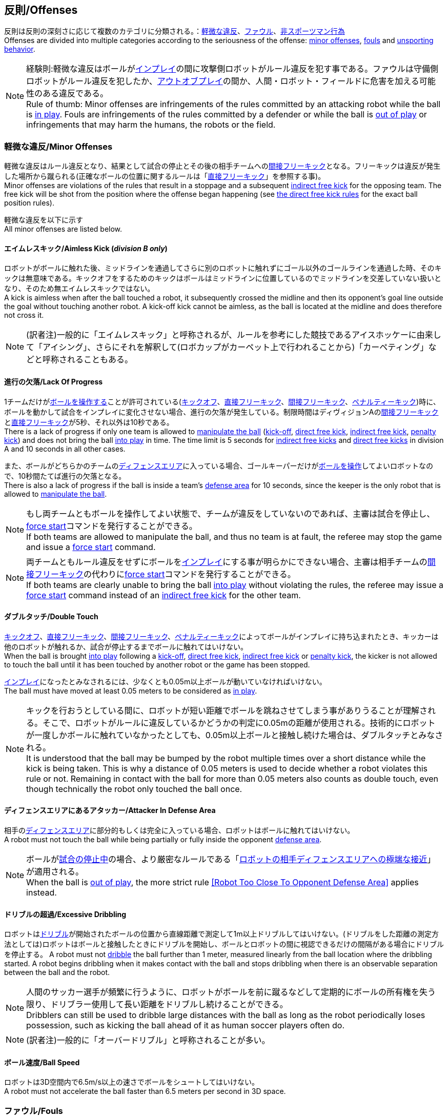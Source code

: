 == 反則/Offenses
反則は反則の深刻さに応じて複数のカテゴリに分類される。：<<軽微な違反/Minor Offenses, 軽微な違反>>、<<ファウル/Fouls, ファウル>>、<<非スポーツマン行為/Unsporting Behavior, 非スポーツマン行為>> +
Offenses are divided into multiple categories according to the seriousness of the offense: <<軽微な違反/Minor Offenses, minor offenses>>, <<ファウル/Fouls, fouls>> and <<非スポーツマン行為/Unsporting Behavior, unsporting behavior>>.

NOTE: 経験則:軽微な違反はボールが<<インプレイとアウトオブプレイ/Ball In And Out Of Play, インプレイ>>の間に攻撃側ロボットがルール違反を犯す事である。ファウルは守備側ロボットがルール違反を犯したか、<<インプレイとアウトオブプレイ/Ball In And Out Of Play, アウトオブプレイ>>の間か、人間・ロボット・フィールドに危害を加える可能性のある違反である。 +
Rule of thumb: Minor offenses are infringements of the rules committed by an attacking robot while the ball is <<インプレイとアウトオブプレイ/Ball In And Out Of Play, in play>>. Fouls are infringements of the rules committed by a defender or while the ball is <<インプレイとアウトオブプレイ/Ball In And Out Of Play, out of play>> or infringements that may harm the humans, the robots or the field.

=== 軽微な違反/Minor Offenses
軽微な違反はルール違反となり、結果として試合の停止とその後の相手チームへの<<間接フリーキック/Indirect Free Kick, 間接フリーキック>>となる。フリーキックは違反が発生した場所から蹴られる(正確なボールの位置に関するルールは「<<直接フリーキック/Direct Free Kick, 直接フリーキック>>」を参照する事)。 +
Minor offenses are violations of the rules that result in a stoppage and a subsequent <<間接フリーキック/Indirect Free Kick, indirect free kick>> for the opposing team. The free kick will be shot from the position where the offense began happening (see <<直接フリーキック/Direct Free Kick, the direct free kick rules>> for the exact ball position rules).

軽微な違反を以下に示す +
All minor offenses are listed below.

==== エイムレスキック/Aimless Kick [small]#(_division B only_)#
ロボットがボールに触れた後、ミッドラインを通過してさらに別のロボットに触れずにゴール以外のゴールラインを通過した時、そのキックは無意味である。キックオフをするためのキックはボールはミッドラインに位置しているのでミッドラインを交差していない扱いとなり、そのため無エイムレスキックではない。 +
A kick is aimless when after the ball touched a robot, it subsequently crossed the midline and then its opponent's goal line outside the goal without touching another robot. A kick-off kick cannot be aimless, as the ball is located at the midline and does therefore not cross it.

NOTE: (訳者注)一般的に「エイムレスキック」と呼称されるが、ルールを参考にした競技であるアイスホッケーに由来して「アイシング」、さらにそれを解釈して(ロボカップがカーペット上で行われることから)「カーペティング」などと呼称されることもある。

==== 進行の欠落/Lack Of Progress
1チームだけが<<ボールの操作/Ball Manipulation, ボールを操作する>>ことが許可されている(<<キックオフ/Kick-Off, キックオフ>>、<<直接フリーキック/Direct Free Kick, 直接フリーキック>>、<<間接フリーキック/Indirect Free Kick, 間接フリーキック>>、<<ペナルティーキック/Penalty Kick, ペナルティーキック>>)時に、ボールを動かして試合をインプレイに変化させない場合、進行の欠落が発生している。制限時間はディヴィジョンAの<<間接フリーキック/Indirect Free Kick, 間接フリーキック>>と<<直接フリーキック/Direct Free Kick, 直接フリーキック>>が5秒、それ以外は10秒である。 +
There is a lack of progress if only one team is allowed to <<ボールの操作/Ball Manipulation, manipulate the ball>> (<<キックオフ/Kick-Off, kick-off>>, <<直接フリーキック/Direct Free Kick, direct free kick>>, <<間接フリーキック/Indirect Free Kick, indirect free kick>>, <<ペナルティーキック/Penalty Kick, penalty kick>>) and does not bring the ball <<インプレイとアウトオブプレイ/Ball In And Out Of Play, into play>> in time. The time limit is 5 seconds for <<間接フリーキック/Indirect Free Kick, indirect free kicks>> and <<直接フリーキック/Direct Free Kick, direct free kicks>> in division A and 10 seconds in all other cases.

また、ボールがどちらかのチームの<<ディフェンスエリア/Defense Area, ディフェンスエリア>>に入っている場合、ゴールキーパーだけが<<ボールの操作/Ball Manipulation, ボールを操作>>してよいロボットなので、10秒間たてば進行の欠落となる。 +
There is also a lack of progress if the ball is inside a team's <<ディフェンスエリア/Defense Area, defense area>> for 10 seconds, since the keeper is the only robot that is allowed to <<ボールの操作/Ball Manipulation, manipulate the ball>>.

NOTE: もし両チームともボールを操作してよい状態で、チームが違反をしていないのであれば、主審は試合を停止し、<<フォーススタート/Force Start, force start>>コマンドを発行することができる。 +
If both teams are allowed to manipulate the ball, and thus no team is at fault, the referee may stop the game and issue a <<フォーススタート/Force Start, force start>> command.

NOTE: 両チームともルール違反をせずにボールを<<インプレイとアウトオブプレイ/Ball In And Out Of Play, インプレイ>>にする事が明らかにできない場合、主審は相手チームの<<間接フリーキック/Indirect Free Kick, 間接フリーキック>>の代わりに<<フォーススタート/Force Start, force start>>コマンドを発行することができる。 +
If both teams are clearly unable to bring the ball <<インプレイとアウトオブプレイ/Ball In And Out Of Play, into play>> without violating the rules, the referee may issue a <<フォーススタート/Force Start, force start>> command instead of an <<間接フリーキック/Indirect Free Kick, indirect free kick>> for the other team.

==== ダブルタッチ/Double Touch
<<キックオフ/Kick-Off, キックオフ>>、<<直接フリーキック/Direct Free Kick, 直接フリーキック>>、<<間接フリーキック/Indirect Free Kick, 間接フリーキック>>、<<ペナルティーキック/Penalty Kick, ペナルティーキック>>によってボールがインプレイに持ち込まれたとき、キッカーは他のロボットが触れるか、試合が停止するまでボールに触れてはいけない。 +
When the ball is brought <<インプレイとアウトオブプレイ/Ball In And Out Of Play, into play>> following a <<キックオフ/Kick-Off, kick-off>>, <<直接フリーキック/Direct Free Kick, direct free kick>>, <<間接フリーキック/Indirect Free Kick, indirect free kick>> or <<ペナルティーキック/Penalty Kick, penalty kick>>, the kicker is not allowed to touch the ball until it has been touched by another robot or the game has been stopped.

<<インプレイとアウトオブプレイ/Ball In And Out Of Play, インプレイ>>になったとみなされるには、少なくとも0.05m以上ボールが動いていなければいけない。 +
The ball must have moved at least 0.05 meters to be considered as <<インプレイとアウトオブプレイ/Ball In And Out Of Play, in play>>.

NOTE: キックを行おうとしている間に、ロボットが短い距離でボールを跳ねさせてしまう事がありうることが理解される。そこで、ロボットがルールに違反しているかどうかの判定に0.05mの距離が使用される。技術的にロボットが一度しかボールに触れていなかったとしても、0.05m以上ボールと接触し続けた場合は、ダブルタッチとみなされる。 +
It is understood that the ball may be bumped by the robot multiple times over a short distance while the kick is being taken. This is why a distance of 0.05 meters is used to decide whether a robot violates this rule or not. Remaining in contact with the ball for more than 0.05 meters also counts as double touch, even though technically the robot only touched the ball once.

==== ディフェンスエリアにあるアタッカー/Attacker In Defense Area
相手の<<ディフェンスエリア/Defense Area, ディフェンスエリア>>に部分的もしくは完全に入っている場合、ロボットはボールに触れてはいけない。 +
A robot must not touch the ball while being partially or fully inside the opponent <<ディフェンスエリア/Defense Area, defense area>>.

NOTE: ボールが<<インプレイとアウトオブプレイ/Ball In And Out Of Play, 試合の停止中>>の場合、より厳密なルールである「<<ロボットの相手ディフェンスエリアへの極端な接近/Robot Too Close To Opponent Defense Area,ロボットの相手ディフェンスエリアへの極端な接近>>」が適用される。 +
When the ball is <<インプレイとアウトオブプレイ/Ball In And Out Of Play, out of play>>, the more strict rule <<ロボットの相手ディフェンスエリアへの極端な接近/Robot Too Close To Opponent Defense Area, [Robot Too Close To Opponent Defense Area]>> applies instead.

==== ドリブルの超過/Excessive Dribbling

ロボットは<<ドリブルデバイス/Dribbling Device, ドリブル>>が開始されたボールの位置から直線距離で測定して1m以上ドリブルしてはいけない。(ドリブルをした距離の測定方法としては)ロボットはボールと接触したときにドリブルを開始し、ボールとロボットの間に視認できるだけの間隔がある場合にドリブルを停止する。
A robot must not <<ドリブルデバイス/Dribbling Device, dribble>> the ball further than 1 meter, measured linearly from the ball location where the dribbling started. A robot begins dribbling when it makes contact with the ball and stops dribbling when there is an observable separation between the ball and the robot.

NOTE: 人間のサッカー選手が頻繁に行うように、ロボットがボールを前に蹴るなどして定期的にボールの所有権を失う限り、ドリブラー使用して長い距離をドリブルし続けることができる。 +
Dribblers can still be used to dribble large distances with the ball as long as the robot periodically loses possession, such as kicking the ball ahead of it as human soccer players often do.

NOTE: (訳者注)一般的に「オーバードリブル」と呼称されることが多い。

==== ボール速度/Ball Speed
ロボットは3D空間内で6.5m/s以上の速さでボールをシュートしてはいけない。 +
A robot must not accelerate the ball faster than 6.5 meters per second in 3D space.

=== ファウル/Fouls
ファウルは違反に関するルールで、結果として相手チームに<<直接フリーキック/Direct Free Kick, 直接フリーキック>>を与える。そのフリーキックは違反が発生し始めた場所からシュートされる(正確なボールの位置に関するルールは<<直接フリーキック/Direct Free Kick, 直接フリーキックのルール>>を参照)。ファウルが<<インプレイとアウトオブプレイ/Ball In And Out Of Play, 試合の停止中>>に発生した場合、フリーキックは与えられない。 +
Fouls are violations of the rules that result in a <<直接フリーキック/Direct Free Kick, direct free kick>> for the opposing team. The free kick will be shot from the position where the offense began happening (see <<直接フリーキック/Direct Free Kick, the direct free kick rules>> for the exact ball position rules). If the foul happened while the ball is <<インプレイとアウトオブプレイ/Ball In And Out Of Play, out of play>>, no free kick is given.

同じチームの3回目のファウルごとに<<イエローカード/Yellow Card, イエローカード>>が出る。 +
Every third foul of the same team results in a <<イエローカード/Yellow Card, yellow card>>.

重大なファウルの場合、主審は<<イエローカード/Yellow Card, イエローカード>>か<<レッドカード/Red Card, レッドカード>>を提示できる。 +
In case of severe fouls, the referee can also issue a <<イエローカード/Yellow Card, yellow card>> or a <<レッドカード/Red Card, red card>>.

すべてのファウルは以下の通りである。 +
All fouls are listed below.

==== 相手ディフェンスエリア内におけるアタッカーロボットの相手ロボットへの接触/Attacker Touches Robot In Opponent Defense Area
<<インプレイとアウトオブプレイ/Ball In And Out Of Play, インプレイ>>中に、敵チームの<<ディフェンスエリア/Defense Area, ディフェンスエリア>>では、ロボットは敵チームのどのロボットに対しても触れてはいけない。 +
When the ball <<インプレイとアウトオブプレイ/Ball In And Out Of Play, in play>>, a robot must not touch any opponent robot inside the opponent <<ディフェンスエリア/Defense Area, defense area>>.

NOTE: ボールが試合の停止中の場合、より厳密なルールである「<<ロボットの相手ディフェンスエリアへの極端な接近/Robot Too Close To Opponent Defense Area, ロボットの相手ディフェンスエリアへの極端な接近>>」が適用される。 +
When the ball is <<インプレイとアウトオブプレイ/Ball In And Out Of Play, out of play>>, the rule <<ロボットの相手ディフェンスエリアへの極端な接近/Robot Too Close To Opponent Defense Area, Robot Too Close To Opponent Defense Area>> applies instead.

==== ロボットの相手ディフェンスエリアへの極端な接近/Robot Too Close To Opponent Defense Area
<<試合の再開/Resuming The Game, 試合を再開する>>前の、<<停止/Stop, 停止>>、<<直接フリーキック/Direct Free Kick, 直接フリーキック>>、<<間接フリーキック/Indirect Free Kick, 間接フリーキック>>の間、すべてのロボットは相手の<<ディフェンスエリア/Defense Area, ディフェンスエリア>>から少なくとも0.2m以上離れていなければならない。 +
During <<停止/Stop, stop>>, <<直接フリーキック/Direct Free Kick, direct free kicks>> and <<間接フリーキック/Indirect Free Kick, indirect free kicks>>, before the ball <<試合の再開/Resuming The Game, has entered play>>, all robots have to keep at least 0.2 meters distance to the opponent <<ディフェンスエリア/Defense Area, defense area>>.

ロボットが相手のディフェンスエリアから離れるのに2秒の猶予期間がある。 +
There is a grace period of 2 seconds for the robots to move away from the opponent defense area.

==== ボール配置への干渉/Ball Placement Interference
<<ボール配置/Ball Placement, ボール配置>>の間、配置を担当しないチームのすべてのロボットはボールと配置位置の間のラインから少なくとも0.5mは離れなければならない(この領域はスタジアム状の形になる)。 +
During <<ボール配置/Ball Placement, ball placement>>, all robots of the non-placing team have to keep at least 0.5 meters distance to the line between the ball and the placement position (the forbidden area forms a stadium shape).

ボール配置を担当しないチームがボールと配置位置の間のラインに2秒以上近づいている場合、ファウルが与えられる。この場合、ボール配置の手順は再スタートする。
If a robot of the non-placing team is too close to the line between the ball and the placement position for more than 2 seconds, it commits a foul.
In this case, the placement procedure is restarted.

NOTE: このルールは、ボール配置への干渉をすべてカバーするものではない。<<主審/Referee, 主審>>はボール配置を担当しないチームが明らかにボール配置に干渉している場合は、ファウルを宣告することが推奨される。 +
This rule does not cover all cases of ball placement interference. The <<主審/Referee, referee>> is encouraged to call fouls if the non-placing team is obviously interfering with the ball placement.

==== 衝突/Crashing
異なるチームの2つのロボットの衝突の瞬間に、両方のロボットの速度ベクトルの差が取られ、両方のロボットの位置によって定義される線上に投影される。この投影の長さが1.5m/sを超えると、より速いロボットにファウルを与える。ロボットの絶対速度の差が0.3m./s未満であれば、どちらもファウルを与えるが、ゲームは停止しない。 +
At the moment of collision of two robots of different teams, the difference of the speed vectors of both robots is taken and projected onto the line that is defined by the position of both robots. If the length of this projection is greater than 1.5 meters per second, the faster robot committed a foul. If the absolute robot speed difference is less than 0.3 meters per second, both conduct a foul but the game will not be stopped.

==== プッシング/Pushing
あるロボットが相手のロボットに外力を加えて押していて、両方のロボットがボールもしくは互いに接触している(たとえば互いのロボットが相手のロボットの方向に移動している)時、これはプッシングの反則となる。 +
A robot pushes an opponent robot if both robots keep contact to the ball or to each other while the robot exerts force onto the opponent robot, such that both robots travel towards the opponent robot.

NOTE: 両方のロボットが同じような力で互いに押し合っている場合は、どちらに対してもファウルはとられない。 +
If both robots are pushing each other with similar force, no team is at fault.

==== ボールの保持/Ball Holding
ロボットは他のロボットがアクセスできないようにボールを囲んではならない。 +
Robots must not surround the ball to prevent access by others.

NOTE: (訳者注)一般的に「ホールディング」と呼称されることが多い。

==== 転倒や部品の脱落/Tipping Over Or Dropping Parts
ロボットは他のロボットに潜在的な脅威を与えるように、フィールドで転倒したり、部品を脱落させてはならない。 +
A robot must not tip over, break or drop parts on the field that pose a potential threat to other robots.

ロボットがこのルールに違反した場合、<<ロボットの交代/Robot Substitution, ロボットの交代>>を行わなければならない。 +
A robot violating this rule has to be <<ロボットの交代/Robot Substitution, substituted>>.

NOTE: (例えばねじなどの)金属パーツと大きな部品は一般的に潜在的に脅威をもたらし、非常に小さい(例えば小車輪のゴムなどの)非金属のパーツはそうではない。 +
Metal parts (screws for example) as well as larger parts generally pose a potential threat, very small non-metal parts (for example rubber subwheel rings) don't.

==== ストップ中のロボットの速度/Robot Stop Speed
ロボットはstop中は1.5m/s以上で動いてはいけない。このルールの反則は<<停止/Stop, ストップゲーム>>1回につき1台のロボットに対してカウントされる。 +
A robot must not move faster than 1.5 meters per second during <<停止/Stop, stop>>. A violation of this rule is only counted once per robot and stoppage.

ロボットが減速する猶予時間は2秒である。 +
There is a grace period of 2 seconds for the robots to slow down.

NOTE: このルールは<<ボール配置/Ball Placement, ボール配置>>には適用されない。 +
This rule does not apply to <<ボール配置/Ball Placement, ball placement>>.

NOTE: ロボットの速度制限の意図は、Stopコマンドが手動のボール配置と<<ロボットの交代/Robot Substitution, ロボットの交代>>に使用されるため、ロボットがフィールド内にいる人間の怪我を防ぐためである。 +
Since the stop command is used for manual ball placement and <<ロボットの交代/Robot Substitution, robot substitution>>, the intention of the robot speed limit is to avoid robots harming the people on the field.

==== ディフェンダーのボールへの極端な接近/Defender Too Close To Ball
相手チームの<<キックオフ/Kick-Off,  キックオフ>>、<<直接フリーキック/Direct Free Kick, 直接フリーキック>>、<<間接フリーキック/Indirect Free Kick, 間接フリーキック>>の間、ロボットはボールから少なくとも0.5m以上離れなければならない。ファウルの前に発行されたコマンドと同じコマンドで試合が再開される。 +
A robot's distance to the ball must be at least 0.5 meters during an opponent <<キックオフ/Kick-Off, kick-off>>, <<直接フリーキック/Direct Free Kick, direct free kick>> or <<間接フリーキック/Indirect Free Kick, indirect free kick>>.
The game is resumed with the same command that was issued before the foul.

NOTE: <<停止/Stop, stop>>中は、ボールに近すぎる事に対する自動的な罰則はない。主審はチームが必要な距離を守っていない場合、<<イエローカード/Yellow Card, イエローカード>>を発行することで非スポーツマン行為を罰することができる。詳しい説明は「<<停止/Stop, 停止>>」を参照する事。 +
During <<停止/Stop, stop>>, there is no automatic sanction for being too close to the ball. The referee may still punish a team for <<非スポーツマン行為/Unsporting Behavior,unsporting behavior>> by issuing a <<イエローカード/Yellow Card, yellow card>> if it does not respect the required distance. See <<停止/Stop, stop>> for further explanation.

==== マルチプルディフェンス/Multiple Defenders
NOTE: このルールは<<ファウル/Fouls,　ファウル>>に対して定義された標準的な罰則を使用しない。 +
This rule does not use the standard sanctions defined for <<ファウル/Fouls, fouls>>.

キーパー以外のロボットが自チームのディフェンスエリアに部分的に入った状態でボールに触れた場合、試合は中断される。そしてロボットは<<イエローカード/Yellow Card, イエローカード>>を受け取り、相手チームの<<直接フリーキック/Direct Free Kick, 直接フリーキック>>で試合を再開する。ファウルのカウンターは増加しない。 +
If a robot other than the keeper touches the ball while being partially inside its own defense area, the game is stopped, the robot receives a <<イエローカード/Yellow Card, yellow card>> and the opponent team resumes the game with a <<直接フリーキック/Direct Free Kick, direct free kick>>. The foul counter is not increased.

キーパー以外のロボットが自チームのディフェンスエリアに完全に入った状態でボールに触れた場合、試合は中断される。そして相手チームの<<ペナルティーキック/Penalty Kick, ペナルティーキック>>で試合を再開する。ファウルのカウンターは増加しない。 +
If a robot other than the keeper touches the ball while being entirely inside its own defense area, the game is stopped and a <<ペナルティーキック/Penalty Kick, penalty kick>> is awarded to the other team. The foul counter is not increased.


=== 非スポーツマン行為/Unsporting Behavior
非スポーツマン行為は<<イエローカード/Yellow Card, イエローカード>>、<<レッドカード/Red Card, レッドカード>>、<<ペナルティーキック/Penalty Kick, ペナルティーキック>>、<<強制的な試合放棄/Forced Forfeit, 強制的な試合放棄>>、<<失格/Disqualification, 失格>>につながる可能性がある。人間の主審は反則の重要性に応じて適切な処罰を選択する。 +
Unsporting behavior can lead to <<イエローカード/Yellow Card, yellow cards>>, <<レッドカード/Red Card, red cards>>, <<ペナルティーキック/Penalty Kick, penalty kicks>>, a <<強制的な試合放棄/Forced Forfeit, forced forfeit>> or a <<失格/Disqualification, disqualification>>. The human <<主審/Referee, referee>> chooses an appropriate sanction, depending on the severity of the offense.

NOTE: 審判は、どの処罰を選択すべきか判断できない場合は、<<技術委員会/Technical Committee, 技術委員会>>または<<組織委員会/Organizing Committee, 組織委員会>>のメンバーと協議することができる。 +
If the referee is not sure which sanction to choose, he may confer with members of the <<技術委員会/Technical Committee, technical committee>> or the <<組織委員会/Organizing Committee, organizing committee>>.

非スポーツマン行為のいくつかの例は以下の通りである。 +
Some examples of unsporting behavior are listed below.

==== 他ロボットへの傷害/Damaging Other Robots
他のチームのロボットを傷つけたり変形させてはならない。 +
It is not allowed to damage or modify robots of other teams.

==== ボールやフィールドの損傷/Damaging The Field Or The Ball
フィールドとボールの損傷や変形は許可されない。 +
It is not allowed to damage or modify the field or the ball.

==== 敬意の欠如/Showing Lack Of Respect
チームメンバーは試合に関わる全員に対して適切な敬意を示している必要がある。このルールの侵害には以下が含まれるがこれらに限定されない。 +
A team member must show appropriate respect to everyone involved in the game. Infringements of this rule include but are not limited to:

* 相手、<<主審/Referee, 主審>>またはその他<<公正な役割/Impartial Roles, 公平な役割>>の人を侮辱する +
insulting the opponent, the <<主審/Referee, referee>> or other persons holding an <<公正な役割/Impartial Roles, impartial role>>
* <<主審/Referee, 主審>>またはその他<<公正な役割/Impartial Roles, 公平な役割>>の人に迷惑をかける +
annoying the <<主審/Referee, referee>> or other persons holding an <<公正な役割/Impartial Roles, impartial role>>
* <<主審/Referee, 主審>>の指示に従わない +
not obeying the orders of the <<主審/Referee, referee>>

=== 同時多発的な反則/Simultaneous Offenses
試合が<<停止/Stop, stop>>中かつチームが<<試合の再開/Resuming The Game, 試合を再開する>>事を許可されている場合に、相手チームの<<軽微な違反/Minor Offenses, 軽微な違反>>と<<ファウル/Fouls, ファウル>>は試合の再開方法及び位置には影響しない。ただし再開の方法が<<ペナルティーキック/Penalty Kick, ペナルティーキック>>の場合は除く。 +
If the game is <<停止/Stop, stopped>> and a team is allowed to <<試合の再開/Resuming The Game, resume the game>>, <<軽微な違反/Minor Offenses, minor offenses>> and <<ファウル/Fouls, fouls>> of this team's opponent don't affect the method and position of the resumption of the game, except if the resulting method is a <<ペナルティーキック/Penalty Kick, penalty kick>>.

チームがこのルールを悪用した場合、主審は<<非スポーツマン行為/Unsporting Behavior,非スポーツマン行為>>として<<イエローカード/Yellow Card, イエローカード>>で処罰を与えることができる。 +
If a team exploits this rule, the referee may punish this team for <<非スポーツマン行為/Unsporting Behavior,unsporting behavior>> by issuing a <<イエローカード/Yellow Card, yellow card>>.

NOTE: このルールは相手の<<直接フリーキック/Direct Free Kick, 直接フリーキック>>と<<間接フリーキック/Indirect Free Kick, 間接フリーキック>>をより有利な位置に動かすためにチームが意図的に反則をしないようにするために設定されている。 +
This rule is in place to prevent teams from purposely committing offenses in order to relocate the opponent <<直接フリーキック/Direct Free Kick, direct free kick>> or <<間接フリーキック/Indirect Free Kick, indirect free kick>> to a more favorable position.

=== アドバンテージルール/Advantage Rule
特定の状況下では、ファウルのために試合を止めることは相手チームに不利益をもたらす可能性がある。これらの状況は自動的に検知する事が難しいので、相手チームは試合を継続したいか確認される。この場合、試合は停止されず直接フリーキックは行われない。ファウルのカウンタは加算され、いかなる結果のカードも試合が<<停止/Stop, 停止>>した段階で与えられる。 +
In certain situations, stopping the game because of a foul may have a disadvantage to the opposing team.
As these situations are not easy to detect automatically, the opposing team is asked if it likes to continue the game.
In this case, the game is not stopped and no direct kick is awarded at any time.
The foul counter is still incremented and any resulting cards are given when the game is <<停止/Stop,stopped>>.

.考慮されるファウル/Fouls that are considered

* <<衝突/Crashing, 衝突>>、両方のチームがファウルを犯していない場合 +
<<衝突/Crashing, Crashing>>, if not both teams committed the foul
* <<相手ディフェンスエリア内におけるアタッカーロボットの相手ロボットへの接触/Attacker Touches Robot In Opponent Defense Area, 相手ディフェンスエリア内におけるアタッカーロボットの相手ロボットへの接触>> +
<<相手ディフェンスエリア内におけるアタッカーロボットの相手ロボットへの接触/Attacker Touches Robot In Opponent Defense Area, Attacker Touches Robot In Opponent Defense Area>>

NOTE: チームがgame controloserに接続していない場合や0.2秒以内に応答しない場合、デフォルトでStop Gameを選択したものとみなされる。 +
If the team is not connected to the game controller or does not reply within 0.2 seconds, the decision of the team defaults to stopping the game.
